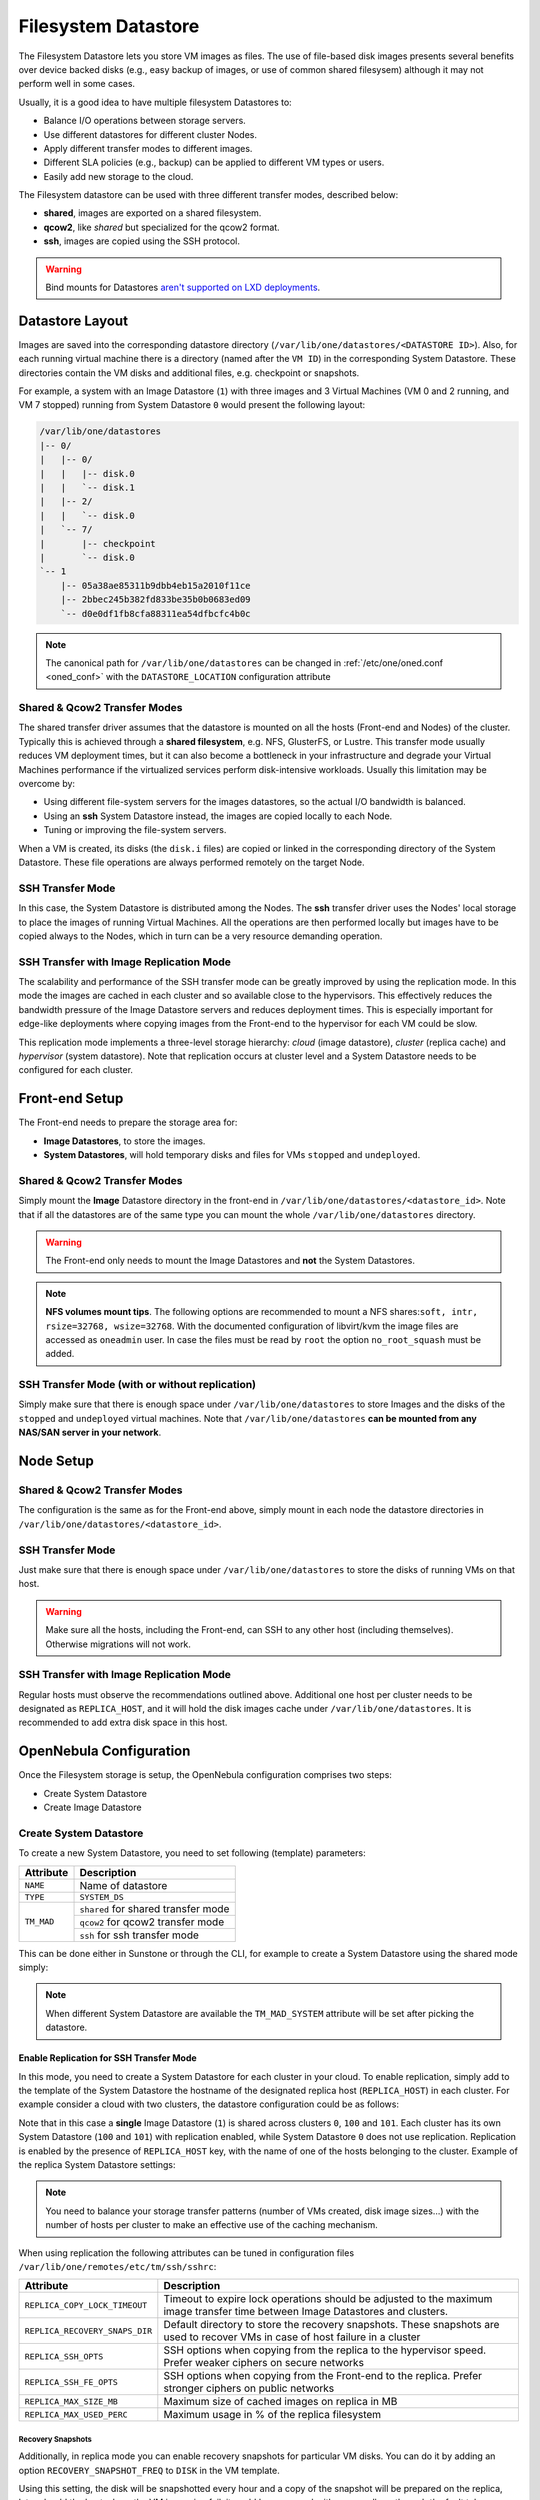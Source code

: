 .. _fs_ds:

================================================================================
Filesystem Datastore
================================================================================

The Filesystem Datastore lets you store VM images as files. The use of file-based disk images presents several benefits over device backed disks (e.g., easy backup of images, or use of common shared filesysem) although it may not perform well in some cases.

Usually, it is a good idea to have multiple filesystem Datastores to:

* Balance I/O operations between storage servers.
* Use different datastores for different cluster Nodes.
* Apply different transfer modes to different images.
* Different SLA policies (e.g., backup) can be applied to different VM types or users.
* Easily add new storage to the cloud.

The Filesystem datastore can be used with three different transfer modes, described below:

* **shared**, images are exported on a shared filesystem.
* **qcow2**, like *shared* but specialized for the qcow2 format.
* **ssh**, images are copied using the SSH protocol.

.. warning:: Bind mounts for Datastores `aren't supported on LXD deployments <https://github.com/OpenNebula/one/issues/3494#issuecomment-510174200>`__.

Datastore Layout
================================================================================

Images are saved into the corresponding datastore directory (``/var/lib/one/datastores/<DATASTORE ID>``). Also, for each running virtual machine there is a directory (named after the ``VM ID``) in the corresponding System Datastore. These directories contain the VM disks and additional files, e.g. checkpoint or snapshots.

For example, a system with an Image Datastore (``1``) with three images and 3 Virtual Machines (VM 0 and 2 running, and VM 7 stopped) running from System Datastore ``0`` would present the following layout:

.. code::

    /var/lib/one/datastores
    |-- 0/
    |   |-- 0/
    |   |   |-- disk.0
    |   |   `-- disk.1
    |   |-- 2/
    |   |   `-- disk.0
    |   `-- 7/
    |       |-- checkpoint
    |       `-- disk.0
    `-- 1
        |-- 05a38ae85311b9dbb4eb15a2010f11ce
        |-- 2bbec245b382fd833be35b0b0683ed09
        `-- d0e0df1fb8cfa88311ea54dfbcfc4b0c

.. note::

    The canonical path for ``/var/lib/one/datastores`` can be changed in :ref:`/etc/one/oned.conf <oned_conf>` with the ``DATASTORE_LOCATION`` configuration attribute

Shared & Qcow2 Transfer Modes
--------------------------------------------------------------------------------

The shared transfer driver assumes that the datastore is mounted on all the hosts (Front-end and Nodes) of the cluster. Typically this is achieved through a **shared filesystem**, e.g. NFS, GlusterFS, or Lustre. This transfer mode usually reduces VM deployment times, but it can also become a bottleneck in your infrastructure and degrade your Virtual Machines performance if the virtualized services perform disk-intensive workloads. Usually this limitation may be overcome by:

* Using different file-system servers for the images datastores, so the actual I/O bandwidth is balanced.
* Using an **ssh** System Datastore instead, the images are copied locally to each Node.
* Tuning or improving the file-system servers.

When a VM is created, its disks (the ``disk.i`` files) are copied or linked in the corresponding directory of the System Datastore. These file operations are always performed remotely on the target Node.

|image1|

SSH Transfer Mode
--------------------------------------------------------------------------------

In this case, the System Datastore is distributed among the Nodes. The **ssh** transfer driver uses the Nodes' local storage to place the images of running Virtual Machines. All the operations are then performed locally but images have to be copied always to the Nodes, which in turn can be a very resource demanding operation.

|image2|

.. _replica_tm:

SSH Transfer with Image Replication Mode
--------------------------------------------------------------------------------

The scalability and performance of the SSH transfer mode can be greatly improved by using the replication mode. In this mode the images are cached in each cluster and so available close to the hypervisors. This effectively reduces the bandwidth pressure of the Image Datastore servers and reduces deployment times. This is especially important for edge-like deployments where copying images from the Front-end to the hypervisor for each VM could be slow.

This replication mode implements a three-level storage hierarchy: *cloud* (image datastore), *cluster* (replica cache) and *hypervisor* (system datastore). Note that replication occurs at cluster level and a System Datastore needs to be configured for each cluster.

|image3|

Front-end Setup
================================================================================

The Front-end needs to prepare the storage area for:

* **Image Datastores**, to store the images.
* **System Datastores**, will hold temporary disks and files for VMs ``stopped`` and ``undeployed``.

Shared & Qcow2 Transfer Modes
--------------------------------------------------------------------------------
Simply mount the **Image** Datastore directory in the front-end in ``/var/lib/one/datastores/<datastore_id>``. Note that if all the datastores are of the same type you can mount the whole ``/var/lib/one/datastores`` directory.

.. warning:: The Front-end only needs to mount the Image Datastores and **not** the System Datastores.

.. note::  **NFS volumes mount tips**. The following options are recommended to mount a NFS shares:``soft, intr, rsize=32768, wsize=32768``. With the documented configuration of libvirt/kvm the image files are accessed as ``oneadmin`` user. In case the files must be read by ``root`` the option ``no_root_squash`` must be added.

SSH Transfer Mode (with or without replication)
-----------------------------------------------

Simply make sure that there is enough space under ``/var/lib/one/datastores`` to store Images and the disks of the ``stopped`` and ``undeployed`` virtual machines. Note that ``/var/lib/one/datastores`` **can be mounted from any NAS/SAN server in your network**.

Node Setup
================================================================================

Shared & Qcow2 Transfer Modes
--------------------------------------------------------------------------------
The configuration is the same as for the Front-end above, simply mount in each node the datastore directories in ``/var/lib/one/datastores/<datastore_id>``.

SSH Transfer Mode
--------------------------------------------------------------------------------

Just make sure that there is enough space under ``/var/lib/one/datastores`` to store the disks of running VMs on that host.

.. warning:: Make sure all the hosts, including the Front-end, can SSH to any other host (including themselves). Otherwise migrations will not work.

SSH Transfer with Image Replication Mode
--------------------------------------------------------------------------------
Regular hosts must observe the recommendations outlined above. Additional one host per cluster needs to be designated as ``REPLICA_HOST``, and it will hold the disk images cache under ``/var/lib/one/datastores``. It is recommended to add extra disk space in this host.

.. _fs_ds_templates:

OpenNebula Configuration
================================================================================
Once the Filesystem storage is setup, the OpenNebula configuration comprises two steps:

* Create System Datastore
* Create Image Datastore

Create System Datastore
--------------------------------------------------------------------------------

To create a new System Datastore, you need to set following (template) parameters:

+---------------+-------------------------------------------------+
|   Attribute   |                   Description                   |
+===============+=================================================+
| ``NAME``      | Name of datastore                               |
+---------------+-------------------------------------------------+
| ``TYPE``      | ``SYSTEM_DS``                                   |
+---------------+-------------------------------------------------+
| ``TM_MAD``    | ``shared`` for shared transfer mode             |
|               +-------------------------------------------------+
|               | ``qcow2`` for qcow2 transfer mode               |
|               +-------------------------------------------------+
|               | ``ssh`` for ssh transfer mode                   |
+---------------+-------------------------------------------------+

This can be done either in Sunstone or through the CLI, for example to create a System Datastore using the shared mode simply:

.. prompt:: text $ auto

    $ cat systemds.txt
    NAME    = nfs_system
    TM_MAD  = shared
    TYPE    = SYSTEM_DS

    $ onedatastore create systemds.txt
    ID: 101

.. note:: When different System Datastore are available the ``TM_MAD_SYSTEM`` attribute will be set after picking the datastore.

Enable Replication for SSH Transfer Mode
^^^^^^^^^^^^^^^^^^^^^^^^^^^^^^^^^^^^^^^^

In this mode, you need to create a System Datastore for each cluster in your cloud. To enable replication, simply add to the template of the System Datastore the hostname of the designated replica host (``REPLICA_HOST``) in each cluster. For example consider a cloud with two clusters, the datastore configuration could be as follows:

.. prompt:: text $ auto

       # onedatastore list -l ID,NAME,TM,CLUSTERS
      ID NAME                                                       TM      CLUSTERS
     101 system_replica_2                                           ssh     101
     100 system_replica_1                                           ssh     100
       1 default                                                    ssh     0,100,101
       0 system                                                     ssh     0

Note that in this case a **single** Image Datastore (``1``) is shared across clusters ``0``, ``100`` and ``101``. Each cluster has its own System Datastore (``100`` and ``101``) with replication enabled, while System Datastore ``0`` does not use replication. Replication is enabled by the presence of ``REPLICA_HOST`` key, with the name of one of the hosts belonging to the cluster. Example of the replica System Datastore settings:

.. prompt:: text $ auto

    # onedatastore show 100
    ...
    DISK_TYPE="FILE"
    REPLICA_HOST="cluster100-host1"
    SHARED="NO"
    TM_MAD="ssh"
    TYPE="SYSTEM_DS"
    ...

.. note:: You need to balance your storage transfer patterns (number of VMs created, disk image sizes...) with the number of hosts per cluster to make an effective use of the caching mechanism.

When using replication the following attributes can be tuned in configuration files ``/var/lib/one/remotes/etc/tm/ssh/sshrc``:

+--------------------------------+-----------------------------------------------------------------------------------------------------------------------------------+
|   Attribute                    |                   Description                                                                                                     |
+================================+===================================================================================================================================+
| ``REPLICA_COPY_LOCK_TIMEOUT``  | Timeout to expire lock operations should be adjusted to the maximum image transfer time between Image Datastores and clusters.    |
+--------------------------------+-----------------------------------------------------------------------------------------------------------------------------------+
| ``REPLICA_RECOVERY_SNAPS_DIR`` | Default directory to store the recovery snapshots. These snapshots are used to recover VMs in case of host failure in a cluster   |
+--------------------------------+-----------------------------------------------------------------------------------------------------------------------------------+
| ``REPLICA_SSH_OPTS``           | SSH options when copying from the replica to the hypervisor speed. Prefer weaker ciphers on secure networks                       |
+--------------------------------+-----------------------------------------------------------------------------------------------------------------------------------+
| ``REPLICA_SSH_FE_OPTS``        | SSH options when copying from the Front-end to the replica. Prefer stronger ciphers on public networks                            |
+--------------------------------+-----------------------------------------------------------------------------------------------------------------------------------+
| ``REPLICA_MAX_SIZE_MB``        | Maximum size of cached images on replica in MB                                                                                    |
+--------------------------------+-----------------------------------------------------------------------------------------------------------------------------------+
| ``REPLICA_MAX_USED_PERC``      | Maximum usage in % of the replica filesystem                                                                                      |
+--------------------------------+-----------------------------------------------------------------------------------------------------------------------------------+

Recovery Snapshots
""""""""""""""""""

Additionally, in replica mode you can enable recovery snapshots for particular VM disks. You can do it by adding an option ``RECOVERY_SNAPSHOT_FREQ`` to ``DISK`` in the VM template.

.. prompt:: bash $ auto

    $ onetemplate show 100
    ...
    DISK=[
      IMAGE="image-name",
      RECOVERY_SNAPSHOT_FREQ="3600" ]

Using this setting, the disk will be snapshotted every hour and a copy of the snapshot will be prepared on the replica, later should the host where the VM is running fail, it could be recovered, either manually or through the fault tolerance hooks:

.. prompt:: bash $ auto

   $ onevm recover --recreate [VMID]

During the recovery the VM is recreated from the recovery snapshot.

Create Image Datastore
--------------------------------------------------------------------------------

To create a new Image Datastore, you need to set following (template) parameters:

+---------------+-------------------------------------------------------------+
|   Attribute   |                   Description                               |
+===============+=============================================================+
| ``NAME``      | Name of datastore                                           |
+---------------+-------------------------------------------------------------+
| ``DS_MAD``    | ``fs``                                                      |
+---------------+-------------------------------------------------------------+
| ``TM_MAD``    | ``shared`` for shared transfer mode                         |
|               +-------------------------------------------------------------+
|               | ``qcow2`` for qcow2 transfer mode                           |
|               +-------------------------------------------------------------+
|               | ``ssh`` for ssh transfer mode                               |
+---------------+-------------------------------------------------------------+

For example, the following illustrates the creation of a filesystem datastore using the shared transfer drivers.

.. prompt:: text $ auto

 $ cat ds.conf
 NAME   = nfs_images
 DS_MAD = fs
 TM_MAD = shared

 $ onedatastore create ds.conf
 ID: 100

Also note that there are additional attributes that can be set, check the :ref:`datastore template attributes <datastore_common>`.

.. warning:: Be sure to use the same ``TM_MAD`` for both the System and Image datastore. When combining different transfer modes, check the section below.

.. _qcow2_options:

Additional Configuration
--------------------------------------------------------------------------------

* ``CONVERT``: ``yes`` (default) or ``no``. If ``DRIVER`` is set on the image
  datastore, this option controls whether the images in different formats are
  internally converted into the ``DRIVER`` format on import.

* ``QCOW2_OPTIONS``: Custom options for the ``qemu-img`` clone action.
  The qcow2 drivers are a specialization of the shared drivers to work with the qcow2 format for disk images. Images are created and through the ``qemu-img`` command using the original image as a backing file. Custom options can be sent to ``qemu-img`` clone action through the variable ``QCOW2_OPTIONS`` in ``/etc/one/tmrc``.
* ``DD_BLOCK_SIZE``: Block size for `dd` operations (default: 64kB) could be set in ``/var/lib/one/remotes/etc/datastore/fs/fs.conf``.
* ``SUPPORTED_FS``: Comma separated list with every file system supported for creating formatted datablocks. Can be set in ``/var/lib/one/remotes/etc/datastore/datastore.conf``.
* ``FS_OPTS_<FS>``: Options for creating the filesystem for formatted datablocks. Can be set in ``/var/lib/one/remotes/etc/datastore/datastore.conf`` for each filesystem type.

.. warning:: Before adding a new filesystem to the ``SUPPORTED_FS`` list make sure that the corresponding ``mkfs.<fs_name>`` command is available in all nodes including Front-end and hypervisor nodes. If an unsupported FS is used by the user the default one will be used.

.. _shared-ssh-mode:

Combining the shared & SSH Transfer Modes
--------------------------------------------------------------------------------

When using the shared mode, you can improve VM performance by placing the disks in the host local storage area. In this way, you will have a repository of images (distributed across the hosts using a shared FS) but the VMs running from the local disks. This effectively combines shared and SSH modes above.

.. important:: You can still use the pure shared mode in this case. In this way the same image can be deployed in a shared mode or a ssh mode (per VM).

.. warning:: This setup will increase performance at the cost of increasing deployment times.

To configure this scenario, simply configure a shared Image and System Datastores as described above (``TM_MAD=shared``). Then add a SSH System Datastore (``TM_MAD=ssh``). Any image registered in the Image datastore can now be deployed using the shared or SSH System Datastores.

.. warning:: If you added the shared datastores to the cluster, you need to add the new SSH System Datastore to the very same clusters.

To select the (alternate) deployment mode, add the following attribute to the Virtual Machine template:

* ``TM_MAD_SYSTEM="ssh"``

.. |image1| image:: /images/fs_shared.png
.. |image2| image:: /images/fs_ssh.png
.. |image3| image:: /images/fs_ssh_replica.png
